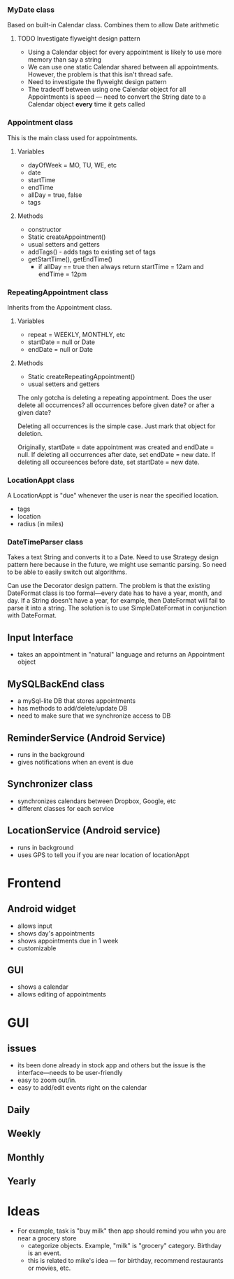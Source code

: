 
*** MyDate class
Based on built-in Calendar class. Combines them to
allow Date arithmetic
**** TODO Investigate flyweight design pattern
 + Using a Calendar object for every appointment is likely
   to use more memory than say a string
 + We can use one static Calendar shared between all
   appointments. However, the problem is that this isn't
   thread safe.
 + Need to investigate the flyweight design pattern
 + The tradeoff between using one Calendar object for all
   Appointments is speed --- need to convert the String date
   to a Calendar object *every* time it gets called
*** Appointment class
This is the main class used for appointments.
**** Variables
    + dayOfWeek = MO, TU, WE, etc
    + date
    + startTime
    + endTime
    + allDay = true, false
    + tags
**** Methods
    + constructor
    + Static createAppointment()
    + usual setters and getters
    + addTags() - adds tags to existing set of tags
    + getStartTime(), getEndTime()
      + if allDay == true then always return startTime =
        12am and endTime = 12pm
*** RepeatingAppointment class
Inherits from the Appointment class. 
**** Variables
    + repeat = WEEKLY, MONTHLY, etc
    + startDate = null or Date
    + endDate = null or Date
**** Methods
    + Static createRepeatingAppointment()
    + usual setters and getters

The only gotcha is deleting a repeating appointment. Does the user
delete all occurrences? all occurrences before given date?
or after a given date?

Deleting all occurrences is the simple case. Just mark that
object for deletion. 

Originally, startDate = date appointment was created and endDate = null. 
If deleting all occurrences after date, set endDate = new date.
If deleting all occureences before date, set startDate = new
date.
*** LocationAppt class
A LocationAppt is "due" whenever the user is near the specified location.
   + tags
   + location
   + radius (in miles)
*** DateTimeParser class
Takes a text String and converts it to a Date.
Need to use Strategy design pattern here because in the
future, we might use semantic parsing. So need to be able to
easily switch out algorithms.

Can use the Decorator design pattern. The problem is that
the existing DateFormat class is too formal---every date has
to have a year, month, and day. If a String doesn't have a
year, for example, then DateFormat will fail to parse it
into a string. The solution is to use SimpleDateFormat in
conjunction with DateFormat. 
** Input Interface
  + takes an appointment in "natural" language and returns
    an Appointment object
** MySQLBackEnd class
  + a mySql-lite DB that stores appointments
  + has methods to add/delete/update DB
  + need to make sure that we synchronize access to DB
** ReminderService (Android Service)
  + runs in the background
  + gives notifications when an event is due
** Synchronizer class
  + synchronizes calendars between Dropbox, Google, etc
  + different classes for each service
** LocationService (Android service)
  + runs in background
  + uses GPS to tell you if you are near location of locationAppt
* Frontend
** Android widget
 + allows input
 + shows day's appointments
 + shows appointments due in 1 week
 + customizable
** GUI
 + shows a calendar
 + allows editing of appointments
* GUI
** issues
 + its been done already in stock app and others but the
   issue is the interface---needs to be user-friendly
 + easy to zoom out/in. 
 + easy to add/edit events right on the calendar
** Daily
** Weekly
** Monthly
** Yearly
* Ideas
 + For example, task is "buy milk" then app should remind
   you whn you are near a grocery store
   + categorize objects. Example, "milk" is "grocery"
     category. Birthday is an event. 
   + this is related to mike's idea --- for birthday,
     recommend restaurants or movies, etc.

